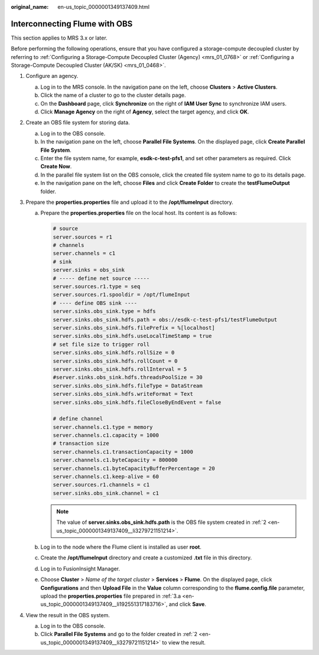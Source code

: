 :original_name: en-us_topic_0000001349137409.html

.. _en-us_topic_0000001349137409:

Interconnecting Flume with OBS
==============================

This section applies to MRS 3.x or later.

Before performing the following operations, ensure that you have configured a storage-compute decoupled cluster by referring to :ref:`Configuring a Storage-Compute Decoupled Cluster (Agency) <mrs_01_0768>` or :ref:`Configuring a Storage-Compute Decoupled Cluster (AK/SK) <mrs_01_0468>`.

#. Configure an agency.

   a. Log in to the MRS console. In the navigation pane on the left, choose **Clusters** > **Active Clusters**.
   b. Click the name of a cluster to go to the cluster details page.
   c. On the **Dashboard** page, click **Synchronize** on the right of **IAM User Sync** to synchronize IAM users.
   d. Click **Manage Agency** on the right of **Agency**, select the target agency, and click **OK**.

#. .. _en-us_topic_0000001349137409__li3279721151214:

   Create an OBS file system for storing data.

   a. Log in to the OBS console.
   b. In the navigation pane on the left, choose **Parallel File Systems**. On the displayed page, click **Create Parallel File System**.
   c. Enter the file system name, for example, **esdk-c-test-pfs1**, and set other parameters as required. Click **Create Now**.
   d. In the parallel file system list on the OBS console, click the created file system name to go to its details page.
   e. In the navigation pane on the left, choose **Files** and click **Create Folder** to create the **testFlumeOutput** folder.

#. Prepare the **properties.properties** file and upload it to the **/opt/flumeInput** directory.

   a. .. _en-us_topic_0000001349137409__li192551317183716:

      Prepare the **properties.properties** file on the local host. Its content is as follows:

      .. code-block::

         # source
         server.sources = r1
         # channels
         server.channels = c1
         # sink
         server.sinks = obs_sink
         # ----- define net source -----
         server.sources.r1.type = seq
         server.sources.r1.spooldir = /opt/flumeInput
         # ---- define OBS sink ----
         server.sinks.obs_sink.type = hdfs
         server.sinks.obs_sink.hdfs.path = obs://esdk-c-test-pfs1/testFlumeOutput
         server.sinks.obs_sink.hdfs.filePrefix = %[localhost]
         server.sinks.obs_sink.hdfs.useLocalTimeStamp = true
         # set file size to trigger roll
         server.sinks.obs_sink.hdfs.rollSize = 0
         server.sinks.obs_sink.hdfs.rollCount = 0
         server.sinks.obs_sink.hdfs.rollInterval = 5
         #server.sinks.obs_sink.hdfs.threadsPoolSize = 30
         server.sinks.obs_sink.hdfs.fileType = DataStream
         server.sinks.obs_sink.hdfs.writeFormat = Text
         server.sinks.obs_sink.hdfs.fileCloseByEndEvent = false

         # define channel
         server.channels.c1.type = memory
         server.channels.c1.capacity = 1000
         # transaction size
         server.channels.c1.transactionCapacity = 1000
         server.channels.c1.byteCapacity = 800000
         server.channels.c1.byteCapacityBufferPercentage = 20
         server.channels.c1.keep-alive = 60
         server.sources.r1.channels = c1
         server.sinks.obs_sink.channel = c1

      .. note::

         The value of **server.sinks.obs_sink.hdfs.path** is the OBS file system created in :ref:`2 <en-us_topic_0000001349137409__li3279721151214>`.

   b. Log in to the node where the Flume client is installed as user **root**.

   c. Create the **/opt/flumeInput** directory and create a customized **.txt** file in this directory.

   d. Log in to FusionInsight Manager.

   e. Choose **Cluster** > *Name of the target cluster* > **Services** > **Flume**. On the displayed page, click **Configurations** and then **Upload File** in the **Value** column corresponding to the **flume.config.file** parameter, upload the **properties.properties** file prepared in :ref:`3.a <en-us_topic_0000001349137409__li192551317183716>`, and click **Save**.

#. View the result in the OBS system.

   a. Log in to the OBS console.
   b. Click **Parallel File Systems** and go to the folder created in :ref:`2 <en-us_topic_0000001349137409__li3279721151214>` to view the result.
